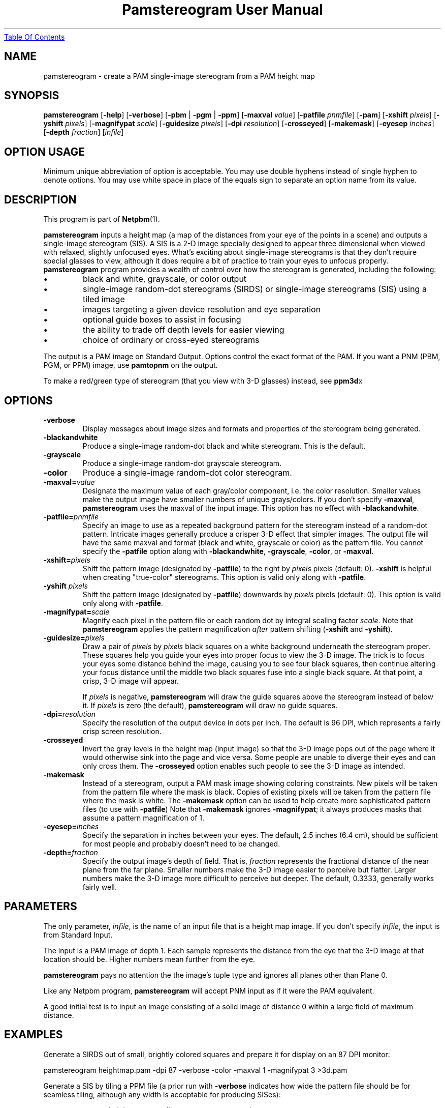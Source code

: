 ." This man page was generated by the Netpbm tool 'makeman' from HTML source.
." Do not hand-hack it!  If you have bug fixes or improvements, please find
." the corresponding HTML page on the Netpbm website, generate a patch
." against that, and send it to the Netpbm maintainer.
.TH "Pamstereogram User Manual" 0 "18 April 2004" "netpbm documentation"
.UR pamstereogram.html#contents
Table Of Contents
.UE
\& 

.UN name
.SH NAME

pamstereogram - create a PAM single-image stereogram from a PAM
height map

.UN synopsis
.SH SYNOPSIS

\fBpamstereogram\fP
[\fB-help\fP]
[\fB-verbose\fP]
[\fB-pbm\fP | \fB-pgm\fP | \fB-ppm\fP]
[\fB-maxval\fP \fIvalue\fP]
[\fB-patfile\fP \fIpnmfile\fP]
[\fB-pam\fP]
[\fB-xshift\fP \fIpixels\fP]
[\fB-yshift\fP \fIpixels\fP]
[\fB-magnifypat\fP \fIscale\fP]
[\fB-guidesize\fP \fIpixels\fP]
[\fB-dpi\fP \fIresolution\fP]
[\fB-crosseyed\fP]
[\fB-makemask\fP]
[\fB-eyesep\fP \fIinches\fP]
[\fB-depth\fP \fIfraction\fP]
[\fIinfile\fP]

.SH OPTION USAGE
.PP
Minimum unique abbreviation of option is acceptable.  You may use
double hyphens instead of single hyphen to denote options.  You may use
white space in place of the equals sign to separate an option name
from its value.


.UN description
.SH DESCRIPTION
.PP
This program is part of
.BR Netpbm (1).
.PP
\fBpamstereogram\fP inputs a height map (a map of the distances
from your eye of the points in a scene) and outputs a single-image
stereogram (SIS).  A SIS is a 2-D image specially designed to appear
three dimensional when viewed with relaxed, slightly unfocused eyes.
What's exciting about single-image stereograms is that they don't
require special glasses to view, although it does require a bit of
practice to train your eyes to unfocus properly.  \fBpamstereogram\fP
program provides a wealth of control over how the stereogram is
generated, including the following:


.IP \(bu
black and white, grayscale, or color output

.IP \(bu
single-image random-dot stereograms (SIRDS) or single-image
stereograms (SIS) using a tiled image

.IP \(bu
images targeting a given device resolution and eye separation

.IP \(bu
optional guide boxes to assist in focusing

.IP \(bu
the ability to trade off depth levels for easier viewing

.IP \(bu
choice of ordinary or cross-eyed stereograms

.PP
The output is a PAM image on Standard Output.  Options control the
exact format of the PAM.  If you want a PNM (PBM, PGM, or PPM) image,
use \fBpamtopnm\fP on the output.
.PP
To make a red/green type of stereogram (that you view with 3-D
glasses) instead, see \fBppm3d\fPx

.UN options
.SH OPTIONS

.TP
\fB-verbose\fP 
Display messages about image
sizes and formats and properties of the stereogram being
generated.

.TP
\fB-blackandwhite\fP
Produce a single-image random-dot black and white stereogram.
This is the default.

.TP
\fB-grayscale\fP
Produce a single-image random-dot grayscale stereogram.

.TP
\fB-color\fP
Produce a single-image random-dot color stereogram.

.TP
\fB-maxval=\fP\fIvalue\fP
Designate the maximum value of each gray/color component, i.e.
the color resolution.  Smaller values make the output image have
smaller numbers of unique grays/colors.  If you don't specify
\fB-maxval\fP, \fBpamstereogram\fP uses the maxval of the input
image.  This option has no effect with \fB-blackandwhite\fP.

.TP
\fB-patfile=\fP\fIpnmfile\fP
Specify an image to use as a repeated background pattern for the
stereogram instead of a random-dot pattern.  Intricate images
generally produce a crisper 3-D effect that simpler images.  The
output file will have the same maxval and format (black and white,
grayscale or color) as the pattern file.  You cannot specify the
\fB-patfile\fP option along with \fB-blackandwhite\fP,
\fB-grayscale\fP, \fB-color\fP, or \fB-maxval\fP.

.TP
\fB-xshift=\fP\fIpixels\fP
Shift the pattern image (designated by \fB-patfile\fP) to the
right by \fIpixels\fP pixels (default: 0).  \fB-xshift\fP is helpful
when creating "true-color" stereograms.  This option is valid only
along with \fB-patfile\fP.

.TP
\fB-yshift\fP \fIpixels\fP
Shift the pattern image (designated by \fB-patfile\fP) downwards
by \fIpixels\fP pixels (default: 0).    This option is valid only
along with \fB-patfile\fP.

.TP
\fB-magnifypat=\fP\fIscale\fP
Magnify each pixel in the pattern file or each random dot by
integral scaling factor \fIscale\fP.  Note that \fBpamstereogram\fP
applies the pattern magnification \fIafter\fP pattern shifting
(\fB-xshift\fP and \fB-yshift\fP).

.TP
\fB-guidesize=\fP\fIpixels\fP
Draw a pair of \fIpixels\fP by \fIpixels\fP black squares on
a white background underneath the stereogram proper.  These squares
help you guide your eyes into proper focus to view the 3-D image.
The trick is to focus your eyes some distance behind the image,
causing you to see four black squares, then continue altering your
focus distance until the middle two black squares fuse into a
single black square.  At that point, a crisp, 3-D image will appear.
.sp
If \fIpixels\fP is negative, \fBpamstereogram\fP will draw the
guide squares above the stereogram instead of below it.  If
\fIpixels\fP is zero (the default), \fBpamstereogram\fP will draw 
no guide squares.

.TP
\fB-dpi=\fP\fIresolution\fP
Specify the resolution of the output device in dots per inch.
The default is 96 DPI, which represents a fairly crisp screen
resolution.

.TP
\fB-crosseyed\fP
Invert the gray levels in the height map (input image) so that
the 3-D image pops out of the page where it would otherwise sink
into the page and vice versa.  Some people are unable to diverge
their eyes and can only cross them. The \fB-crosseyed\fP option
enables such people to see the 3-D image as intended.

.TP
\fB-makemask\fP
Instead of a stereogram, output a PAM mask image showing coloring
constraints.  New pixels will be taken from the pattern file where the
mask is black.  Copies of existing pixels will be taken from the
pattern file where the mask is white.  The \fB-makemask\fP option can
be used to help create more sophisticated pattern files (to use with
\fB-patfile\fP) Note that \fB-makemask\fP ignores
\fB-magnifypat\fP; it always produces masks that assume a pattern
magnification of 1.

.TP
\fB-eyesep=\fP\fIinches\fP
Specify the separation in inches between your eyes. The default,
2.5 inches (6.4 cm), should be sufficient for most people and probably
doesn't need to be changed.

.TP
\fB-depth=\fP\fIfraction\fP
Specify the output image's depth of field. That is,
\fIfraction\fP represents the fractional distance of the near plane
from the far plane.  Smaller numbers make the 3-D image easier to
perceive but flatter.  Larger numbers make the 3-D image more
difficult to perceive but deeper.  The default, 0.3333, generally
works fairly well.



.UN parameters
.SH PARAMETERS
.PP
The only parameter, \fIinfile\fP, is the name of an input file
that is a height map image.  If you don't specify \fIinfile\fP,
the input is from Standard Input.
.PP
The input is a PAM image of depth 1.  Each sample represents the
distance from the eye that the 3-D image at that location should be.
Higher numbers mean further from the eye.
.PP
\fBpamstereogram\fP pays no attention the the image's tuple type
and ignores all planes other than Plane 0.
.PP
Like any Netpbm program, \fBpamstereogram\fP will accept PNM input
as if it were the PAM equivalent.
.PP
A good initial test is to input an image consisting of a solid image
of distance 0 within a large field of maximum distance.


.UN examples
.SH EXAMPLES
.PP
Generate a SIRDS out of small, brightly colored squares and prepare
it for display on an 87 DPI monitor:

.nf
   pamstereogram heightmap.pam \
                 -dpi 87 -verbose -color -maxval 1 -magnifypat 3 \
                 >3d.pam
.fi
.PP
Generate a SIS by tiling a PPM file (a prior run with
\fB-verbose\fP indicates how wide the pattern file should be for
seamless tiling, although any width is acceptable for producing
SISes):

.nf
   pamstereogram myheights.pam -patfile mypattern.ppm >mysis.pam
.fi


.UN seealso
.SH SEE ALSO


.IP \(bu

.BR pam (1)
.IP \(bu

.BR ppm3d (1)

.IP \(bu
Harold W. Thimbleby, Stuart Inglis, and Ian H. Witten.
\fIDisplaying 3D Images: Algorithms for Single Image Random Dot
Stereograms\fP. In IEEE Computer, \fB27\fP(10):38-48,
October 1994.



.UN history
.SH HISTORY
.PP
\fBpamstereogram\fP was new in Netpbm 10.22 (April 2004).


.UN author
.SH AUTHOR
.PP
Copyright (C) 2004 Scott Pakin, 
\fIscott+pbm@pakin.org\fP.


.UN contents
.SH Table Of Contents


.IP \(bu

.UR pamstereogram.html#name
NAME
.UE
\&
.IP \(bu

.UR pamstereogram.html#synopsis
SYNOPSIS
.UE
\&
.IP \(bu

.UR pamstereogram.html#description
DESCRIPTION
.UE
\&
.IP \(bu

.UR pamstereogram.html#options
OPTIONS
.UE
\&
.IP \(bu

.UR pamstereogram.html#parameters
PARAMETERS
.UE
\&
.IP \(bu

.UR pamstereogram.html#examples
EXAMPLES
.UE
\&
.IP \(bu

.UR pamstereogram.html#seealso
SEE ALSO
.UE
\&
.IP \(bu

.UR pamstereogram.html#history
HISTORY
.UE
\&
.IP \(bu

.UR pamstereogram.html#author
AUTHOR
.UE
\&
